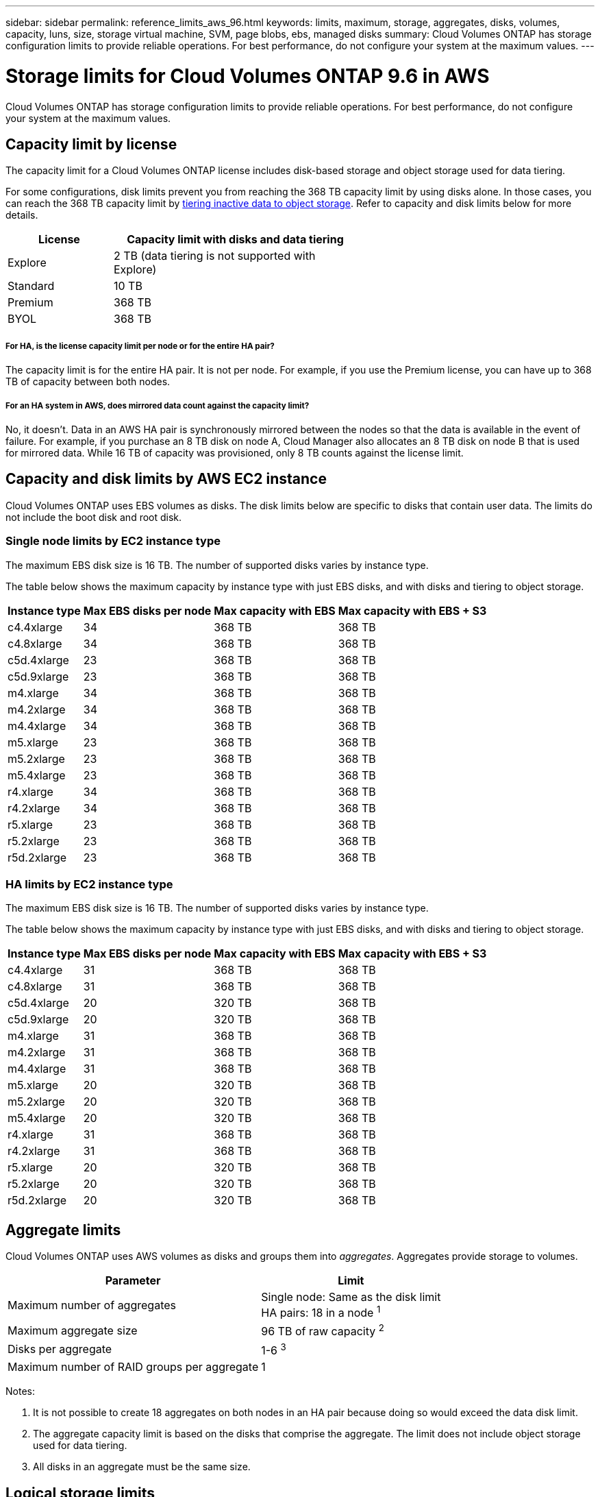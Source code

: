 ---
sidebar: sidebar
permalink: reference_limits_aws_96.html
keywords: limits, maximum, storage, aggregates, disks, volumes, capacity, luns, size, storage virtual machine, SVM, page blobs, ebs, managed disks
summary: Cloud Volumes ONTAP has storage configuration limits to provide reliable operations. For best performance, do not configure your system at the maximum values.
---

= Storage limits for Cloud Volumes ONTAP 9.6 in AWS
:hardbreaks:
:nofooter:
:icons: font
:linkattrs:
:imagesdir: ./media/

[.lead]
Cloud Volumes ONTAP has storage configuration limits to provide reliable operations. For best performance, do not configure your system at the maximum values.

== Capacity limit by license

The capacity limit for a Cloud Volumes ONTAP license includes disk-based storage and object storage used for data tiering.

For some configurations, disk limits prevent you from reaching the 368 TB capacity limit by using disks alone. In those cases, you can reach the 368 TB capacity limit by https://docs.netapp.com/us-en/occm/concept_data_tiering.html[tiering inactive data to object storage^]. Refer to capacity and disk limits below for more details.

[cols="30,70",width=60%,options="header"]
|===
| License
| Capacity limit with disks and data tiering

| Explore	| 2 TB (data tiering is not supported with Explore)
| Standard | 10 TB
| Premium | 368 TB
| BYOL | 368 TB

|===

===== For HA, is the license capacity limit per node or for the entire HA pair?

The capacity limit is for the entire HA pair. It is not per node. For example, if you use the Premium license, you can have up to 368 TB of capacity between both nodes.

===== For an HA system in AWS, does mirrored data count against the capacity limit?

No, it doesn't. Data in an AWS HA pair is synchronously mirrored between the nodes so that the data is available in the event of failure. For example, if you purchase an 8 TB disk on node A, Cloud Manager also allocates an 8 TB disk on node B that is used for mirrored data. While 16 TB of capacity was provisioned, only 8 TB counts against the license limit.

== Capacity and disk limits by AWS EC2 instance

Cloud Volumes ONTAP uses EBS volumes as disks. The disk limits below are specific to disks that contain user data. The limits do not include the boot disk and root disk.

=== Single node limits by EC2 instance type

The maximum EBS disk size is 16 TB. The number of supported disks varies by instance type.

The table below shows the maximum capacity by instance type with just EBS disks, and with disks and tiering to object storage.

[cols=4*,options="header,autowidth"]
|===
| Instance type
| Max EBS disks per node
| Max capacity with EBS
| Max capacity with EBS + S3

| c4.4xlarge | 34 | 368 TB | 368 TB
| c4.8xlarge | 34 | 368 TB | 368 TB
| c5d.4xlarge | 23 | 368 TB | 368 TB
| c5d.9xlarge | 23 | 368 TB | 368 TB
| m4.xlarge | 34 | 368 TB | 368 TB
| m4.2xlarge | 34 | 368 TB | 368 TB
| m4.4xlarge | 34 | 368 TB | 368 TB
| m5.xlarge | 23 | 368 TB | 368 TB
| m5.2xlarge | 23 | 368 TB | 368 TB
| m5.4xlarge | 23 | 368 TB | 368 TB
| r4.xlarge | 34 | 368 TB | 368 TB
| r4.2xlarge | 34 | 368 TB | 368 TB
| r5.xlarge | 23 | 368 TB | 368 TB
| r5.2xlarge | 23 | 368 TB | 368 TB
| r5d.2xlarge | 23 | 368 TB | 368 TB
|===

=== HA limits by EC2 instance type

The maximum EBS disk size is 16 TB. The number of supported disks varies by instance type.

The table below shows the maximum capacity by instance type with just EBS disks, and with disks and tiering to object storage.

[cols=4*,options="header,autowidth"]
|===
| Instance type
| Max EBS disks per node
| Max capacity with EBS
| Max capacity with EBS + S3

| c4.4xlarge | 31 | 368 TB | 368 TB
| c4.8xlarge | 31 | 368 TB | 368 TB
| c5d.4xlarge | 20 | 320 TB | 368 TB
| c5d.9xlarge | 20 | 320 TB | 368 TB
| m4.xlarge | 31 | 368 TB | 368 TB
| m4.2xlarge | 31 | 368 TB | 368 TB
| m4.4xlarge | 31 | 368 TB | 368 TB
| m5.xlarge | 20 | 320 TB | 368 TB
| m5.2xlarge | 20 | 320 TB | 368 TB
| m5.4xlarge | 20 | 320 TB | 368 TB
| r4.xlarge | 31 | 368 TB | 368 TB
| r4.2xlarge | 31 | 368 TB | 368 TB
| r5.xlarge | 20 | 320 TB | 368 TB
| r5.2xlarge | 20 | 320 TB | 368 TB
| r5d.2xlarge | 20 | 320 TB | 368 TB
|===

== Aggregate limits

Cloud Volumes ONTAP uses AWS volumes as disks and groups them into _aggregates_. Aggregates provide storage to volumes.

[cols=2*,options="header,autowidth"]
|===
| Parameter
| Limit

| Maximum number of aggregates |
Single node: Same as the disk limit
HA pairs: 18 in a node ^1^
| Maximum aggregate size | 96 TB of raw capacity ^2^
| Disks per aggregate	| 1-6 ^3^
| Maximum number of RAID groups per aggregate	| 1
|===

Notes:

. It is not possible to create 18 aggregates on both nodes in an HA pair because doing so would exceed the data disk limit.

. The aggregate capacity limit is based on the disks that comprise the aggregate. The limit does not include object storage used for data tiering.

. All disks in an aggregate must be the same size.

== Logical storage limits

[cols=3*,options="header,autowidth"]
|===
| Logical storage
| Parameter
| Limit

| *Storage virtual machines (SVMs)*	| Maximum per node | One data-serving SVM and one or more SVMs used for disaster recovery ^1^
.2+| *Files*	| Maximum size | Volume size dependent
| Maximum per volume |	Volume size dependent, up to 2 billion
| *FlexClone volumes*	| Hierarchical clone depth ^2^ | 499
.3+| *FlexVol volumes*	| Maximum per node |	500
| Minimum size |	20 MB
| Maximum size | Dependent on the size of the aggregate
| *Qtrees* |	Maximum per FlexVol volume |	4,995
| *Snapshot copies* |	Maximum per FlexVol volume |	1,023

|===

Notes:

. Cloud Manager does not provide any setup or orchestration support for SVM disaster recovery. It also does not support storage-related tasks on any additional SVMs. You must use System Manager or the CLI for SVM disaster recovery.

. Hierarchical clone depth is the maximum depth of a nested hierarchy of FlexClone volumes that can be created from a single FlexVol volume.

== iSCSI storage limits

[cols=3*,options="header,autowidth"]
|===
| iSCSI storage
| Parameter
| Limit

.4+| *LUNs*	| Maximum per node |	1,024
| Maximum number of LUN maps |	1,024
| Maximum size	| 16 TB
| Maximum per volume	| 512
| *igroups*	| Maximum per node | 256
.2+| *Initiators*	| Maximum per node |	512
| Maximum per igroup	| 128
| *iSCSI sessions* |	Maximum per node | 1,024
.2+| *LIFs*	| Maximum per port |	32
| Maximum per portset	| 32
| *Portsets* |	Maximum per node |	256

|===
